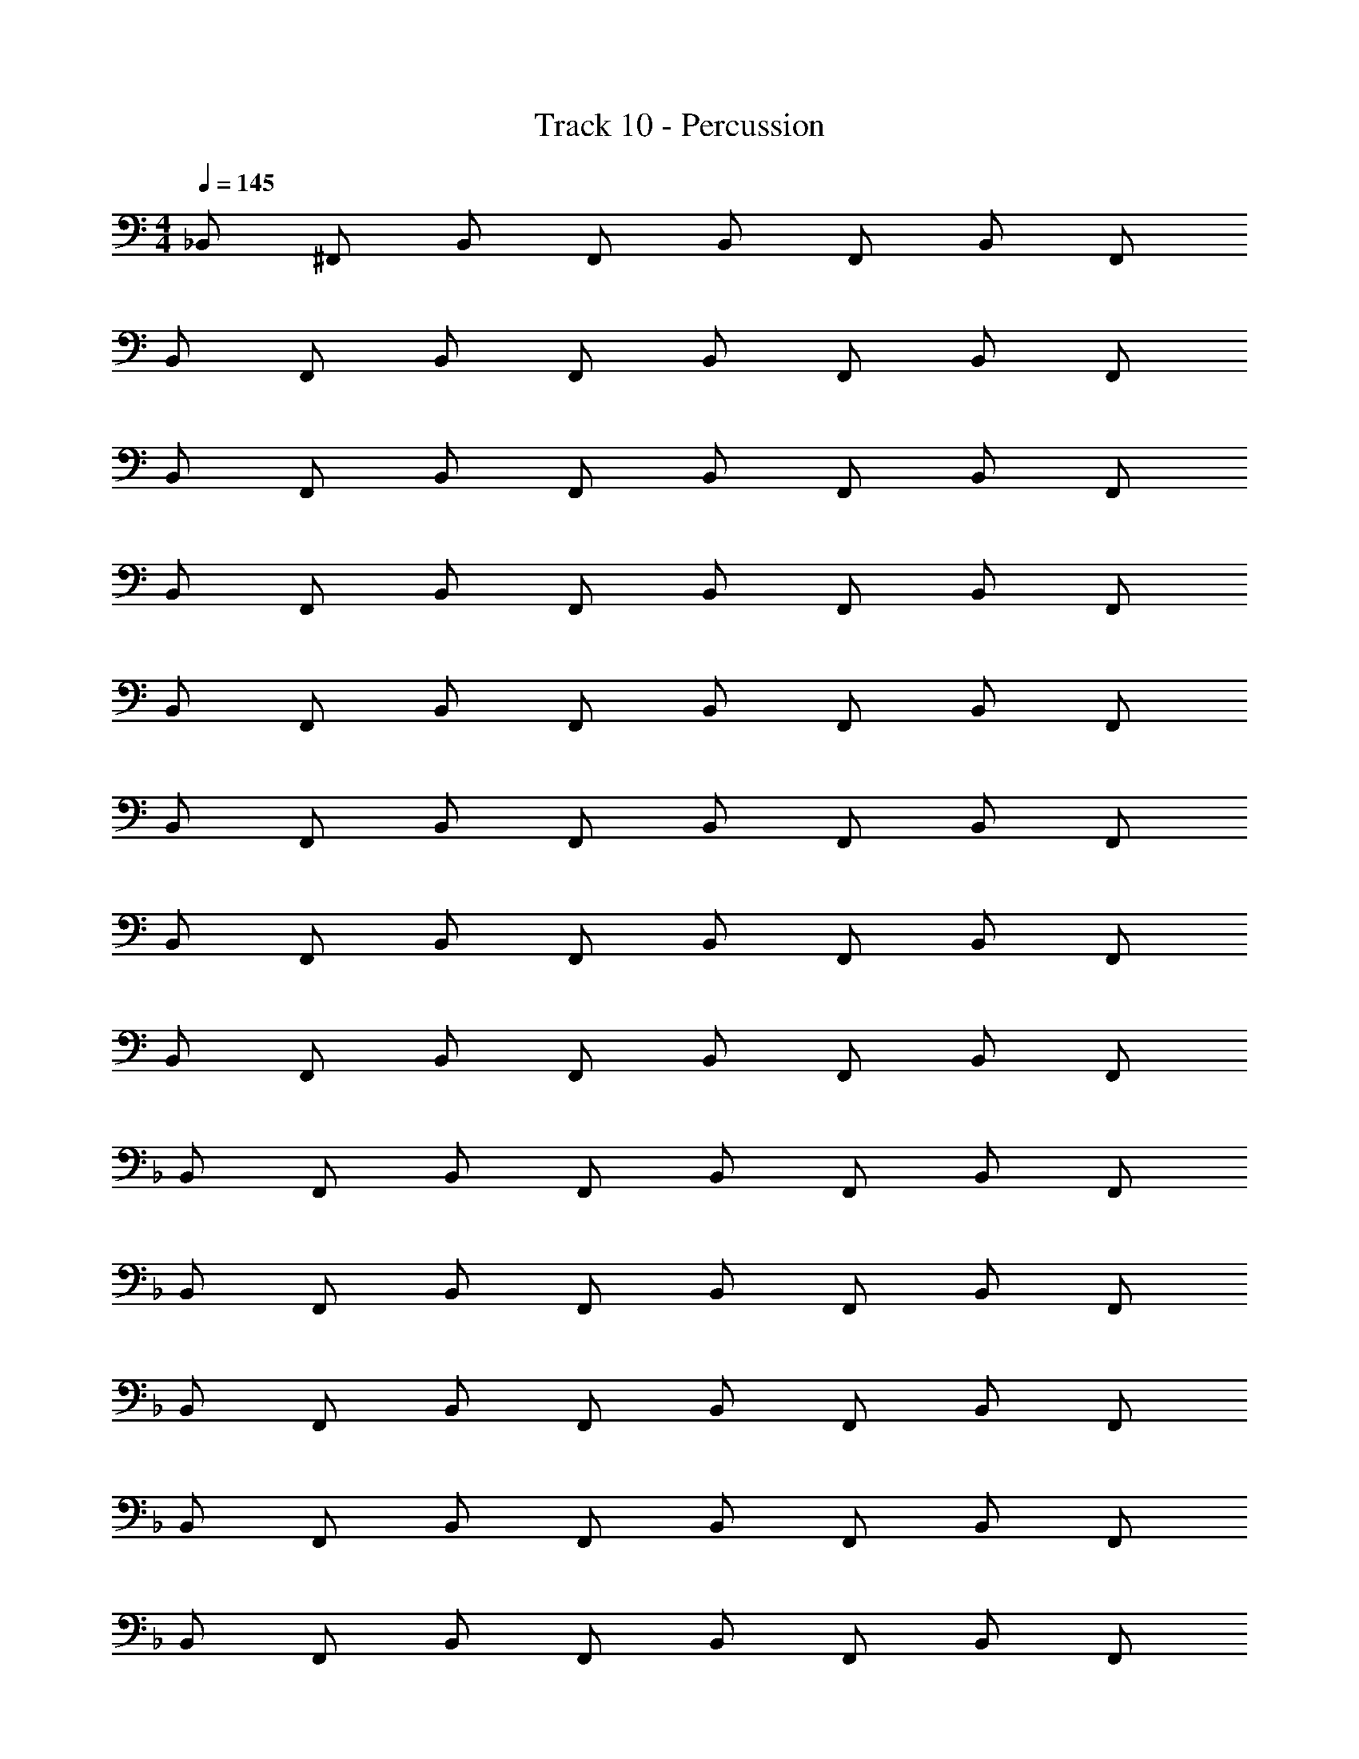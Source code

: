 X: 1
T: Track 10 - Percussion
Z: ABC Generated by Starbound Composer v0.8.6
L: 1/4
M: 4/4
Q: 1/4=145
K: C
_B,,/ ^F,,/ B,,/ F,,/ B,,/ F,,/ B,,/ F,,/ 
B,,/ F,,/ B,,/ F,,/ B,,/ F,,/ B,,/ F,,/ 
B,,/ F,,/ B,,/ F,,/ B,,/ F,,/ B,,/ F,,/ 
B,,/ F,,/ B,,/ F,,/ B,,/ F,,/ B,,/ F,,/ 
B,,/ F,,/ B,,/ F,,/ B,,/ F,,/ B,,/ F,,/ 
B,,/ F,,/ B,,/ F,,/ B,,/ F,,/ B,,/ F,,/ 
B,,/ F,,/ B,,/ F,,/ B,,/ F,,/ B,,/ F,,/ 
B,,/ F,,/ B,,/ F,,/ B,,/ F,,/ B,,/ F,,/ 
K: F
B,,/ F,,/ B,,/ F,,/ B,,/ F,,/ B,,/ F,,/ 
B,,/ F,,/ B,,/ F,,/ B,,/ F,,/ B,,/ F,,/ 
B,,/ F,,/ B,,/ F,,/ B,,/ F,,/ B,,/ F,,/ 
B,,/ F,,/ B,,/ F,,/ B,,/ F,,/ B,,/ F,,/ 
B,,/ F,,/ B,,/ F,,/ B,,/ F,,/ B,,/ F,,/ 
B,,/ F,,/ B,,/ F,,/ B,,/ F,,/ B,,/ F,,/ 
B,,/ F,,/ B,,/ F,,/ B,,/ F,,/ B,,/ F,,/ 
B,,/ F,,/ B,,/ F,,/ B,,/ F,,/ B,,/ F,,/ 
M: 4/4
M: 4/4
B,,/ F,,/ B,,/ F,,/ B,,/ F,,/ B,,/ F,,/ 
B,,/ F,,/ B,,/ F,,/ B,,/ F,,/ B,,/ F,,/ 
B,,/ F,,/ B,,/ F,,/ B,,/ F,,/ B,,/ F,,/ 
B,,/ F,,/ B,,/ F,,/ B,,/ F,,/ B,,/ F,,/ 
B,,/ F,,/ B,,/ F,,/ B,,/ F,,/ B,,/ F,,/ 
B,,/ F,,/ B,,/ F,,/ B,,/ F,,/ B,,/ F,,/ 
B,,/ F,,/ B,,/ F,,/ B,,/ F,,/ B,,/ F,,/ 
B,,/ F,,/ B,,/ F,,/ B,,/ F,,/ B,,/ F,,/ 
K: F
B,,/ F,,/ B,,/ F,,/ B,,/ F,,/ B,,/ F,,/ 
B,,/ F,,/ B,,/ F,,/ B,,/ F,,/ B,,/ F,,/ 
B,,/ F,,/ B,,/ F,,/ B,,/ F,,/ B,,/ F,,/ 
B,,/ F,,/ B,,/ F,,/ B,,/ F,,/ B,,/ F,,/ 
B,,/ F,,/ B,,/ F,,/ B,,/ F,,/ B,,/ F,,/ 
B,,/ F,,/ B,,/ F,,/ B,,/ F,,/ B,,/ F,,/ 
B,,/ F,,/ B,,/ F,,/ B,,/ F,,/ B,,/ F,,/ 
B,,/ F,,/ B,,/ F,,/ B,,/ F,,/ B,,/ F,,/ 
